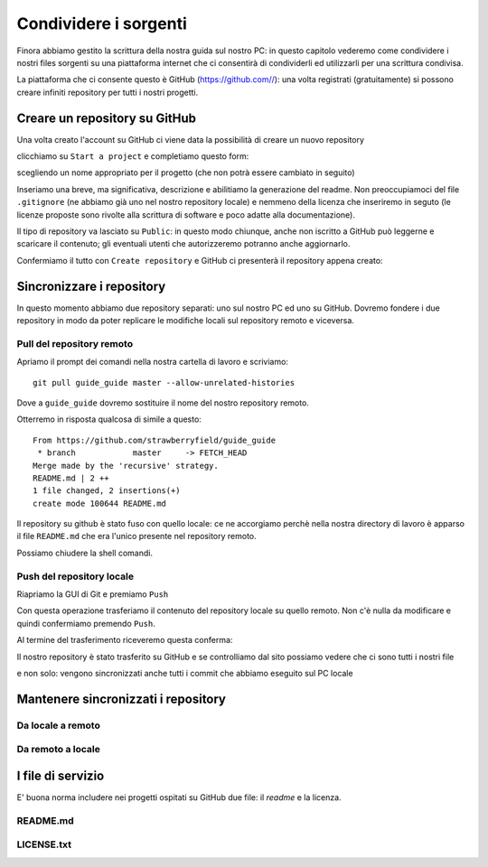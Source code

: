 .. _github:

**********************
Condividere i sorgenti
**********************

Finora abbiamo gestito la scrittura della nostra guida sul nostro PC: 
in questo capitolo vederemo come condividere i nostri files sorgenti su 
una piattaforma internet che ci consentirà di condividerli ed utilizzarli 
per una scrittura condivisa.

La piattaforma che ci consente questo è GitHub (https://github.com//): 
una volta registrati (gratuitamente) si possono creare infiniti repository 
per tutti i nostri progetti.

Creare un repository su GitHub
==============================

Una volta creato l'account su GitHub ci viene data la possibilità di creare un nuovo repository

.. image:: images/github/start_project.jpg

clicchiamo su ``Start a project`` e completiamo questo form:

.. image:: images/github/create_repository.jpg

scegliendo un nome appropriato per il progetto (che non potrà essere cambiato in seguito)

Inseriamo una breve, ma significativa, descrizione e abilitiamo la generazione del readme. 
Non preoccupiamoci del file ``.gitignore`` (ne abbiamo già uno nel nostro repository locale) 
e nemmeno della licenza che inseriremo in seguto 
(le licenze proposte sono rivolte alla scrittura di software e poco adatte alla documentazione).

Il tipo di repository va lasciato su ``Public``: in questo modo chiunque, anche non iscritto a GitHub 
può leggerne e scaricare il contenuto; gli eventuali utenti che autorizzeremo potranno anche aggiornarlo.

Confermiamo il tutto con ``Create repository`` e GitHub ci presenterà il repository appena creato:

.. image:: images/github/repository_created.jpg


Sincronizzare i repository
==========================

In questo momento abbiamo due repository separati: uno sul nostro PC ed uno su GitHub. 
Dovremo fondere i due repository in modo da poter replicare le modifiche locali sul repository remoto 
e viceversa.

Pull del repository remoto
--------------------------

Apriamo il prompt dei comandi nella nostra cartella di lavoro e scriviamo::

    git pull guide_guide master --allow-unrelated-histories
	
Dove a ``guide_guide`` dovremo sostituire il nome del nostro repository remoto.

Otterremo in risposta qualcosa di simile a questo::

    From https://github.com/strawberryfield/guide_guide
     * branch            master     -> FETCH_HEAD
    Merge made by the 'recursive' strategy.
    README.md | 2 ++
    1 file changed, 2 insertions(+)
    create mode 100644 README.md

Il repository su github è stato fuso con quello locale: ce ne accorgiamo 
perchè nella nostra directory di lavoro è apparso il file ``README.md`` 
che era l'unico presente nel repository remoto.

Possiamo chiudere la shell comandi.

Push del repository locale
--------------------------

Riapriamo la GUI di Git e premiamo ``Push``

.. image:: images/github/push.jpg

Con questa operazione trasferiamo il contenuto del repository locale su quello remoto. 
Non c'è nulla da modificare e quindi confermiamo premendo ``Push``.

Al termine del trasferimento riceveremo questa conferma:

.. image:: images/github/push_ok.jpg 

Il nostro repository è stato trasferito su GitHub e se controlliamo dal sito possiamo vedere 
che ci sono tutti i nostri file

.. image:: images/github/github_pushed.jpg 

e non solo: vengono sincronizzati anche tutti i commit che abbiamo eseguito sul PC locale

.. image:: images/github/commits_list.jpg 

Mantenere sincronizzati i repository
====================================

Da locale a remoto
------------------


Da remoto a locale
------------------


I file di servizio
==================

E' buona norma includere nei progetti ospitati su GitHub due file: il *readme* e la licenza. 

README.md
---------

LICENSE.txt
-----------
